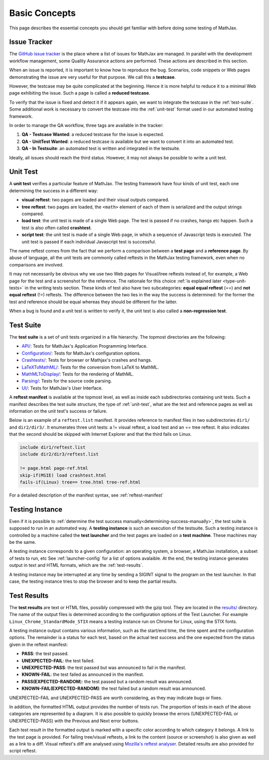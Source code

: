 .. _basic-concepts:

**************
Basic Concepts
**************

This page describes the essential concepts you should get familiar with before
doing some testing of MathJax.

.. _issue-tracker:

Issue Tracker
=============

The `GitHub issue tracker <https://github.com/mathjax/MathJax/issues>`_ is the
place where a list of issues for MathJax are managed. In parallel with the
development workflow management, some Quality Assurance actions are performed.
These actions are described in this section.

When an issue is reported, it is important to know how to reproduce the bug.
Scenarios, code snippets or Web pages demonstrating the issue are very useful
for that purpose. We call this a **testcase**.

However, the testcase may be quite complicated at the beginning. Hence it is
more helpful to reduce it to a minimal Web page exhibiting the issue. Such a
page is called a **reduced testcase**.

To verify that the issue is fixed and detect it if it appears again, we want
to integrate the testcase in the :ref:`test-suite`. Some additional work is
necessary to convert the testcase into the :ref:`unit-test` format used in our
automated testing framework.

In order to manage the QA workflow, three tags are available in the tracker:

1) **QA - Testcase Wanted**: a reduced testcase for the issue is expected.
2) **QA - UnitTest Wanted**: a reduced testcase is available but we want to
   convert it into an automated test.
3) **QA - In Testsuite**: an automated test is written and integrated in the
   testsuite.

Ideally, all issues should reach the third status. However, it may not always be
possible to write a unit test.

.. _unit-test:

Unit Test
=========

A **unit test** verifies a particular feature of MathJax. The testing framework
have four kinds of unit test, each one determining the success in a different
way:

- **visual reftest**: two pages are loaded and their visual outputs compared.

- **tree reftest**: two pages are loaded, the ``<math>`` element of each of them
  is serialized and the output strings compared.

- **load test**: the unit test is made of a single Web page. The test is passed
  if no crashes, hangs etc happen. Such a test is also often called
  **crashtest**.

- **script test**: the unit test is made of a single Web page, in which a
  sequence of Javascript tests is executed. The unit test is passed if each
  individual Javascript test is successful.

The name reftest comes from the fact that we perform a comparison between a
**test page** and a **reference page**. By abuse of language, all the unit tests
are commonly called reftests in the MathJax testing framework, even when no
comparisons are involved.

It may not necessarily be obvious why we use two Web pages for Visual/tree
reftests instead of, for example, a Web page for the test and a screenshot for
the reference. The rationale for this choice
:ref:`is explained later <type-unit-tests>` in the writing tests section.
These kinds of test also have two subcategories: **equal equal reftest** (==)
and **not equal reftest** (!=) reftests. The difference between the two lies
in the way the success is determined: for the former the test and reference
should be equal whereas they should be different for the latter.

When a bug is found and a unit test is written to verify it, the unit test is
also called a **non-regression test**.

.. _test-suite:

Test Suite
==========

The **test suite** is a set of unit tests organized in a file hierarchy. The
topmost directories are the following:

- `API/ </MathJax-test/API/>`_: Tests for MathJax's Application Programming
  Interface.
- `Configuration/ </MathJax-test/Configuration/>`_: Tests for MathJax's
  configuration options.
- `Crashtests/ </MathJax-test/Crashtests/>`_: Tests for browser or Mathjax's
  crashes and hangs.
- `LaTeXToMathML/ </MathJax-test/LaTeXToMathML/>`_: Tests for the conversion
  from LaTeX to MathML.
- `MathMLToDisplay/ </MathJax-test/MathMLToDisplay/>`_: Tests for the rendering
  of MathML.
- `Parsing/ </MathJax-test/Parsing/>`_: Tests for the source code parsing.
- `UI/ </MathJax-test/UI/>`_: Tests for MathJax's User Interface.

A **reftest manifest** is available at the topmost level, as well as inside
each subdirectories containing unit tests. Such a manifest describes the test
suite structure, the type of :ref:`unit-test`, what are the test and reference
pages as well as information on the unit test's success or failure.

Below is an example of a ``reftest.list`` manifest. It provides reference to
manifest files in two subdirectories ``dir1/`` and ``dir2/dir3/``. It enumerates
three unit tests: a != visual reftest, a load test and an == tree reftest. It
also indicates that the second should be skipped with Internet Explorer and
that the third fails on Linux.

.. code-block:: none

   include dir1/reftest.list
   include dir2/dir3/reftest.list

   != page.html page-ref.html
   skip-if(MSIE) load crashtest.html
   fails-if(Linux) tree== tree.html tree-ref.html

For a detailed description of the manifest syntax, see :ref:`reftest-manifest`

.. _testing-instance:

Testing Instance
================

Even if it is possible to
:ref:`determine the test success manually<determining-success-manually>`,
the test suite is supposed to run in an automated way. A **testing instance**
is such an execution of the testsuite. Such a testing instance is controlled by
a machine called the **test launcher** and the test pages are loaded on a
**test machine**. These machines may be the same.

A testing instance corresponds to a given configuration: an operating system, a
browser, a MathJax installation, a subset of tests to run, etc See
:ref:`launcher-config` for a list of options avalaible. At the end, the testing
instance generates output in text and HTML formats, which are the
:ref:`test-results`.

A testing instance may be interrupted at any time by sending a SIGINT signal to
the program on the test launcher. In that case, the testing instance tries to
stop the browser and to keep the partial results.

.. _test-results:

Test Results
============

The **test results** are text or HTML files, possibly compressed with the gzip
tool. They are located in the `results/ </MathJax-test/results/>`_ directory.
The name of the output files is determined according to the configuration
options of the Test Launcher. For example ``Linux_Chrome_StandardMode_STIX``
means a testing instance run on Chrome for Linux, using the STIX fonts.

A testing instance output contains various information, such as the start/end
time, the time spent and the configuration options. The remainder is a status
for each test, based on the actual test success and the one expected from the
status given in the reftest manifest:

- **PASS**: the test passed.
- **UNEXPECTED-FAIL**: the test failed.
- **UNEXPECTED-PASS**: the test passed but was announced to fail in the
  manifest.
- **KNOWN-FAIL**: the test failed as announced in the manifest.
- **PASS(EXPECTED-RANDOM**): the test passed but a random result was announced.
- **KNOWN-FAIL(EXPECTED-RANDOM)**: the test failed but a random result was
  announced.

UNEXPECTED-FAIL and UNEXPECTED-PASS are worth considering, as they may indicate
bugs or fixes.

In addition, the formatted HTML output provides the number of tests run. The
proportion of tests in each of the above categories are represented by a
diagram. It is also possible to quickly browse the errors (UNEXPECTED-FAIL or
UNEXPECTED-PASS) with the Previous and Next error buttons.

Each test result in the formatted output is marked with a specific color
according to which category it belongs. A link to the test page is provided.
For failing tree/visual reftests, a link to the content (source or screenshot)
is also given as well as a link to a diff. Visual reftest's diff are analysed
using `Mozilla's reftest analyser <MathJax-test/reftest-analyzer.xhtml>`_.
Detailed results are also provided for script reftest.
